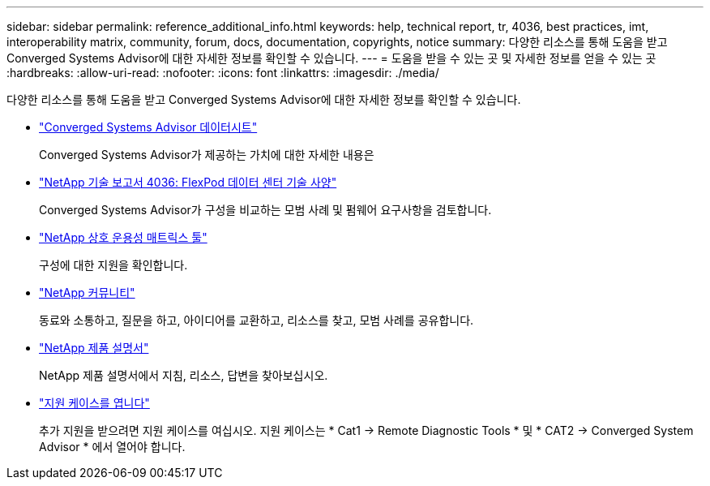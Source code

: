 ---
sidebar: sidebar 
permalink: reference_additional_info.html 
keywords: help, technical report, tr, 4036, best practices, imt, interoperability matrix, community, forum, docs, documentation, copyrights, notice 
summary: 다양한 리소스를 통해 도움을 받고 Converged Systems Advisor에 대한 자세한 정보를 확인할 수 있습니다. 
---
= 도움을 받을 수 있는 곳 및 자세한 정보를 얻을 수 있는 곳
:hardbreaks:
:allow-uri-read: 
:nofooter: 
:icons: font
:linkattrs: 
:imagesdir: ./media/


[role="lead"]
다양한 리소스를 통해 도움을 받고 Converged Systems Advisor에 대한 자세한 정보를 확인할 수 있습니다.

* https://www.netapp.com/us/media/ds-3896.pdf["Converged Systems Advisor 데이터시트"^]
+
Converged Systems Advisor가 제공하는 가치에 대한 자세한 내용은

* https://www.netapp.com/us/media/tr-4036.pdf["NetApp 기술 보고서 4036: FlexPod 데이터 센터 기술 사양"^]
+
Converged Systems Advisor가 구성을 비교하는 모범 사례 및 펌웨어 요구사항을 검토합니다.

* http://mysupport.netapp.com/matrix["NetApp 상호 운용성 매트릭스 툴"^]
+
구성에 대한 지원을 확인합니다.

* http://community.netapp.com["NetApp 커뮤니티"^]
+
동료와 소통하고, 질문을 하고, 아이디어를 교환하고, 리소스를 찾고, 모범 사례를 공유합니다.

* http://docs.netapp.com["NetApp 제품 설명서"^]
+
NetApp 제품 설명서에서 지침, 리소스, 답변을 찾아보십시오.

* https://mysupport.netapp.com/portal["지원 케이스를 엽니다"]
+
추가 지원을 받으려면 지원 케이스를 여십시오. 지원 케이스는 * Cat1 -> Remote Diagnostic Tools * 및 * CAT2 -> Converged System Advisor * 에서 열어야 합니다.


